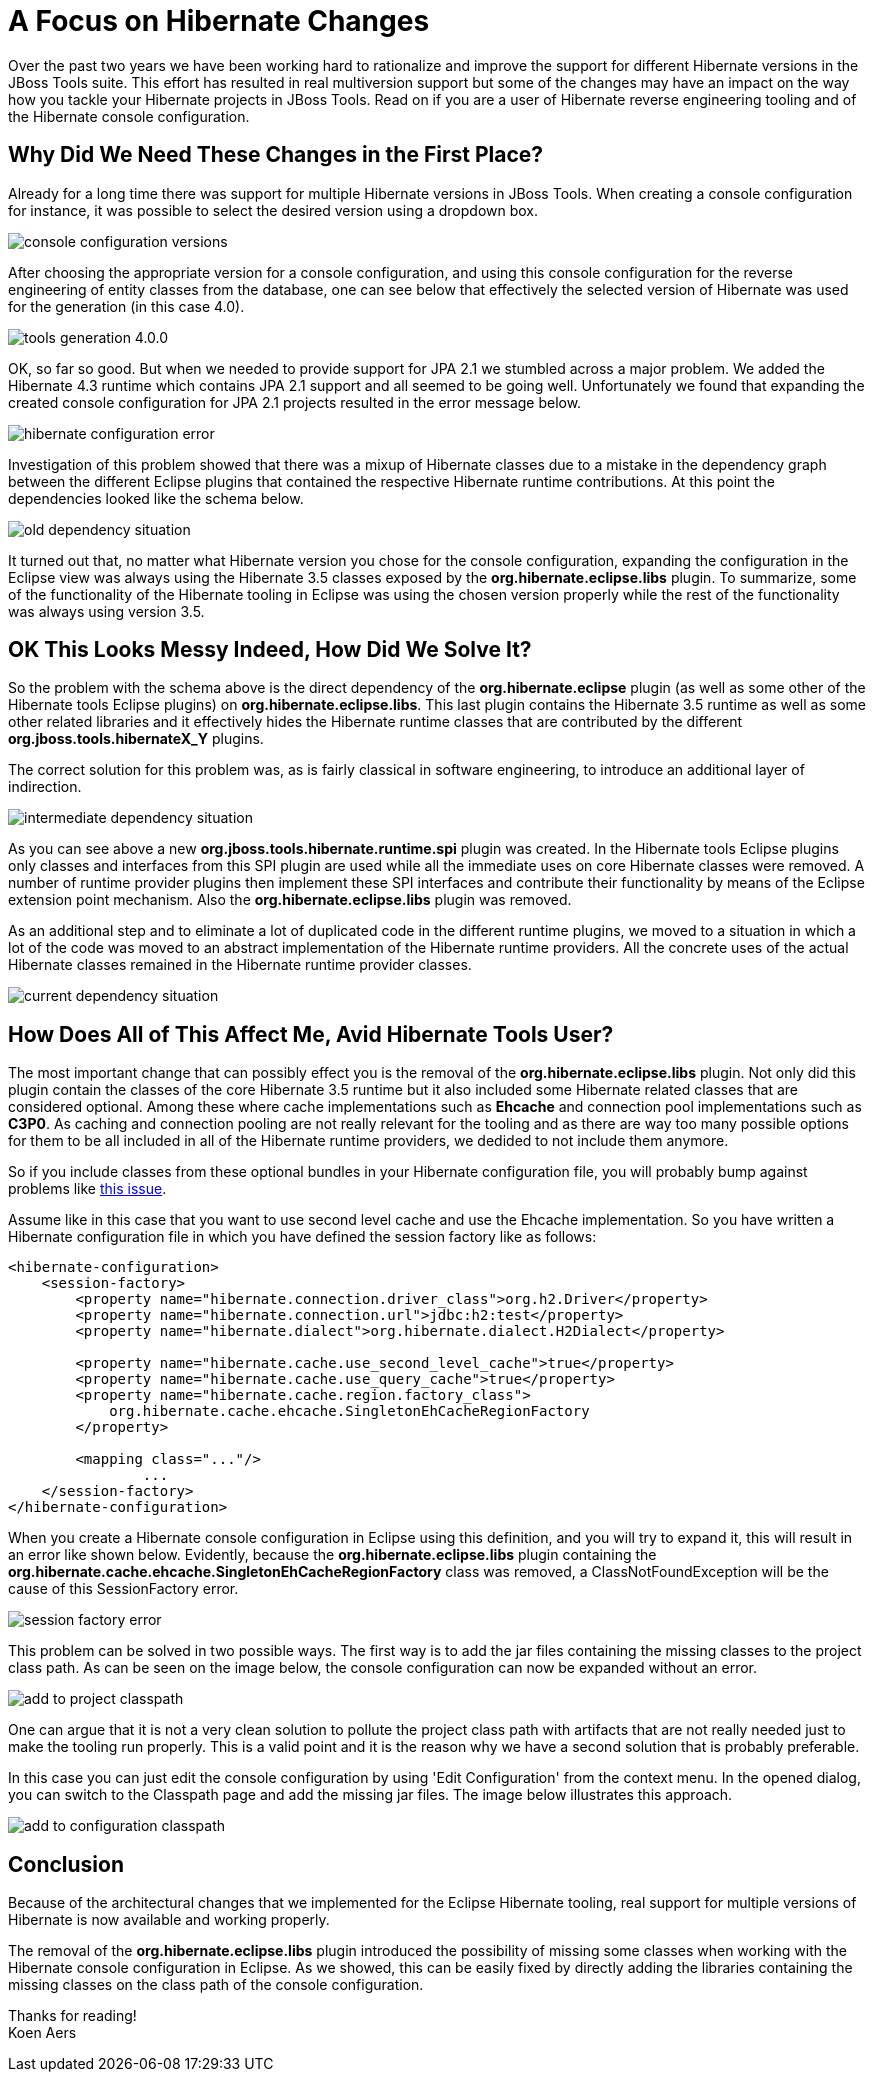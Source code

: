 = A Focus on Hibernate Changes 
:page-layout: blog
:page-author: koentsje
:page-tags: [hibernate, jbosstools]

Over the past two years we have been working hard to rationalize and improve 
the support for different Hibernate versions in the JBoss Tools suite. This 
effort has resulted in real multiversion support but some of the changes may
have an impact on the way how you tackle your Hibernate projects in JBoss Tools.
Read on if you are a user of Hibernate reverse engineering tooling and of the
Hibernate console configuration.

== Why Did We Need These Changes in the First Place?

Already for a long time there was support for multiple Hibernate versions in 
JBoss Tools. When creating a console configuration for instance, it was possible 
to select the desired version using a dropdown box.

image:/blog/images/hibernate/2015-10-06/console-configuration-versions.png[]

After choosing the appropriate version for a console configuration, and using
this console configuration for the reverse engineering of entity classes from 
the database, one can see below that effectively the selected version of Hibernate 
was used for the generation (in this case 4.0).


image:/blog/images/hibernate/2015-10-06/tools-generation-4.0.0.png[]

OK, so far so good. But when we needed to provide support for JPA 2.1 
we stumbled across a major problem. We added the Hibernate 4.3 runtime 
which contains JPA 2.1 support and all seemed to be going well. Unfortunately we found that expanding the 
created console configuration for JPA 2.1 projects resulted in the error message below.


image:/blog/images/hibernate/2015-10-06/hibernate-configuration-error.png[]
   
Investigation of this problem showed that there was a mixup of Hibernate classes due
to a mistake in the dependency graph between the different Eclipse plugins that contained
the respective Hibernate runtime contributions. At this point the dependencies looked 
like the schema below.


image:/blog/images/hibernate/2015-10-06/old-dependency-situation.png[]

It turned out that, no matter what Hibernate version you chose for the console configuration,
expanding the configuration in the Eclipse view was always using the Hibernate 3.5 classes
exposed by the *org.hibernate.eclipse.libs* plugin. To summarize, some of the functionality 
of the Hibernate tooling in Eclipse was using the chosen version properly while the rest of the 
functionality was always using version 3.5.

== OK This Looks Messy Indeed, How Did We Solve It?

So the problem with the schema above is the direct dependency of the *org.hibernate.eclipse*
plugin (as well as some other of the Hibernate tools Eclipse plugins) on *org.hibernate.eclipse.libs*. 
This last plugin contains the Hibernate 3.5 runtime as well as some other related libraries and it
effectively hides the Hibernate runtime classes that are contributed by the different 
*org.jboss.tools.hibernateX_Y* plugins. 

The correct solution for this problem was, as is
fairly classical in software engineering, to introduce an additional layer of indirection.


image:/blog/images/hibernate/2015-10-06/intermediate-dependency-situation.png[]

As you can see above a new *org.jboss.tools.hibernate.runtime.spi* plugin was created. In the
Hibernate tools Eclipse plugins only classes and interfaces from this SPI plugin are used while all the 
immediate uses on core Hibernate classes were removed. A number of runtime provider plugins then
implement these SPI interfaces and contribute their functionality by means of the Eclipse 
extension point mechanism. Also the *org.hibernate.eclipse.libs* plugin was removed.

As an additional step and to eliminate a lot of duplicated code in the different runtime 
plugins, we moved to a situation in which a lot of the code was moved to an abstract implementation
of the Hibernate runtime providers. All the concrete uses of the actual Hibernate classes 
remained in the Hibernate runtime provider classes.


image:/blog/images/hibernate/2015-10-06/current-dependency-situation.png[]


== How Does All of This Affect Me, Avid Hibernate Tools User?

The most important change that can possibly effect you is the removal of the *org.hibernate.eclipse.libs* 
plugin. Not only did this plugin contain the classes of the core Hibernate 3.5 runtime but it also 
included some Hibernate related classes that are considered optional. Among these where cache implementations 
such as *Ehcache* and connection pool implementations such as *C3P0*. As caching and connection
pooling are not really relevant for the tooling and as there are way too many possible options 
for them to be all included in all of the Hibernate runtime providers, we dedided to not include 
them anymore.

So if you include classes from these optional bundles in your Hibernate configuration file, you will 
probably bump against problems like link:https://issues.jboss.org/browse/JBIDE-18299[this issue].

Assume like in this case that you want to use second level cache and use the Ehcache implementation. So you have 
written a Hibernate configuration file in which you have defined the session factory like as follows:

------------------------------------------
<hibernate-configuration>
    <session-factory>
        <property name="hibernate.connection.driver_class">org.h2.Driver</property>
        <property name="hibernate.connection.url">jdbc:h2:test</property>
        <property name="hibernate.dialect">org.hibernate.dialect.H2Dialect</property>
        
        <property name="hibernate.cache.use_second_level_cache">true</property>
        <property name="hibernate.cache.use_query_cache">true</property>
        <property name="hibernate.cache.region.factory_class">
            org.hibernate.cache.ehcache.SingletonEhCacheRegionFactory
        </property>
        
        <mapping class="..."/>
		...
    </session-factory>
</hibernate-configuration>
------------------------------------------

When you create a Hibernate console configuration in Eclipse using this definition, and you will try to 
expand it, this will result in an error like shown below. Evidently, because the *org.hibernate.eclipse.libs* 
plugin containing the *org.hibernate.cache.ehcache.SingletonEhCacheRegionFactory* class was removed, a 
ClassNotFoundException will be the cause of this SessionFactory error.


image:/blog/images/hibernate/2015-10-06/session-factory-error.png[]

This problem can be solved in two possible ways. The first way is to add the jar files containing the missing
classes to the project class path. As can be seen on the image below, the console configuration can now be 
expanded without an error.


image:/blog/images/hibernate/2015-10-06/add-to-project-classpath.png[]

One can argue that it is not a very clean solution to pollute the project class path with artifacts that are
not really needed just to make the tooling run properly. This is a valid point and it is
the reason why we have a second solution that is probably preferable.

In this case you can just edit the 
console configuration by using 'Edit Configuration' from the context menu. In the opened dialog, you can 
switch to the Classpath page and add the missing jar files. The image below illustrates this approach.


image:/blog/images/hibernate/2015-10-06/add-to-configuration-classpath.png[]


== Conclusion

Because of the architectural changes that we implemented for the Eclipse Hibernate tooling, real support for 
multiple versions of Hibernate is now available and working properly. 

The removal of the
*org.hibernate.eclipse.libs* plugin introduced the possibility of missing some classes when working with the
Hibernate console configuration in Eclipse. As we showed, this can be easily fixed by directly adding the 
libraries containing the missing classes on the class path of the console configuration.


Thanks for reading! +
Koen Aers